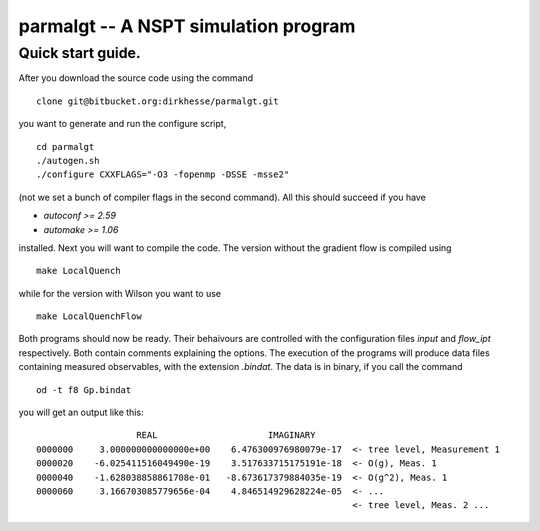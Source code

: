 ======================================
parmalgt -- A NSPT simulation program
======================================

Quick start guide.
====================

After you download the source code using the command
::

  clone git@bitbucket.org:dirkhesse/parmalgt.git

you want to generate and run the configure script,
::

  cd parmalgt
  ./autogen.sh
  ./configure CXXFLAGS="-O3 -fopenmp -DSSE -msse2"

(not we set a bunch of compiler flags in the second command). All this
should succeed if you have

* `autoconf >= 2.59`
* `automake >= 1.06`

installed. Next you will want to compile the code. The version without
the gradient flow is compiled using
::

  make LocalQuench

while for the version with Wilson you want to use
::

  make LocalQuenchFlow

Both programs should now be ready. Their behaivours are controlled
with the configuration files `input` and `flow_ipt` respectively. Both
contain comments explaining the options. The execution of the programs
will produce data files containing measured observables, with the
extension `.bindat`. The data is in binary, if you call the command
::

  od -t f8 Gp.bindat

you will get an output like this::

                     REAL                     IMAGINARY
  0000000     3.000000000000000e+00    6.476300976980079e-17  <- tree level, Measurement 1
  0000020    -6.025411516049490e-19    3.517633715175191e-18  <- O(g), Meas. 1
  0000040    -1.628038858861708e-01   -8.673617379884035e-19  <- O(g^2), Meas. 1
  0000060     3.166703085779656e-04    4.846514929628224e-05  <- ...
                                                              <- tree level, Meas. 2 ...
